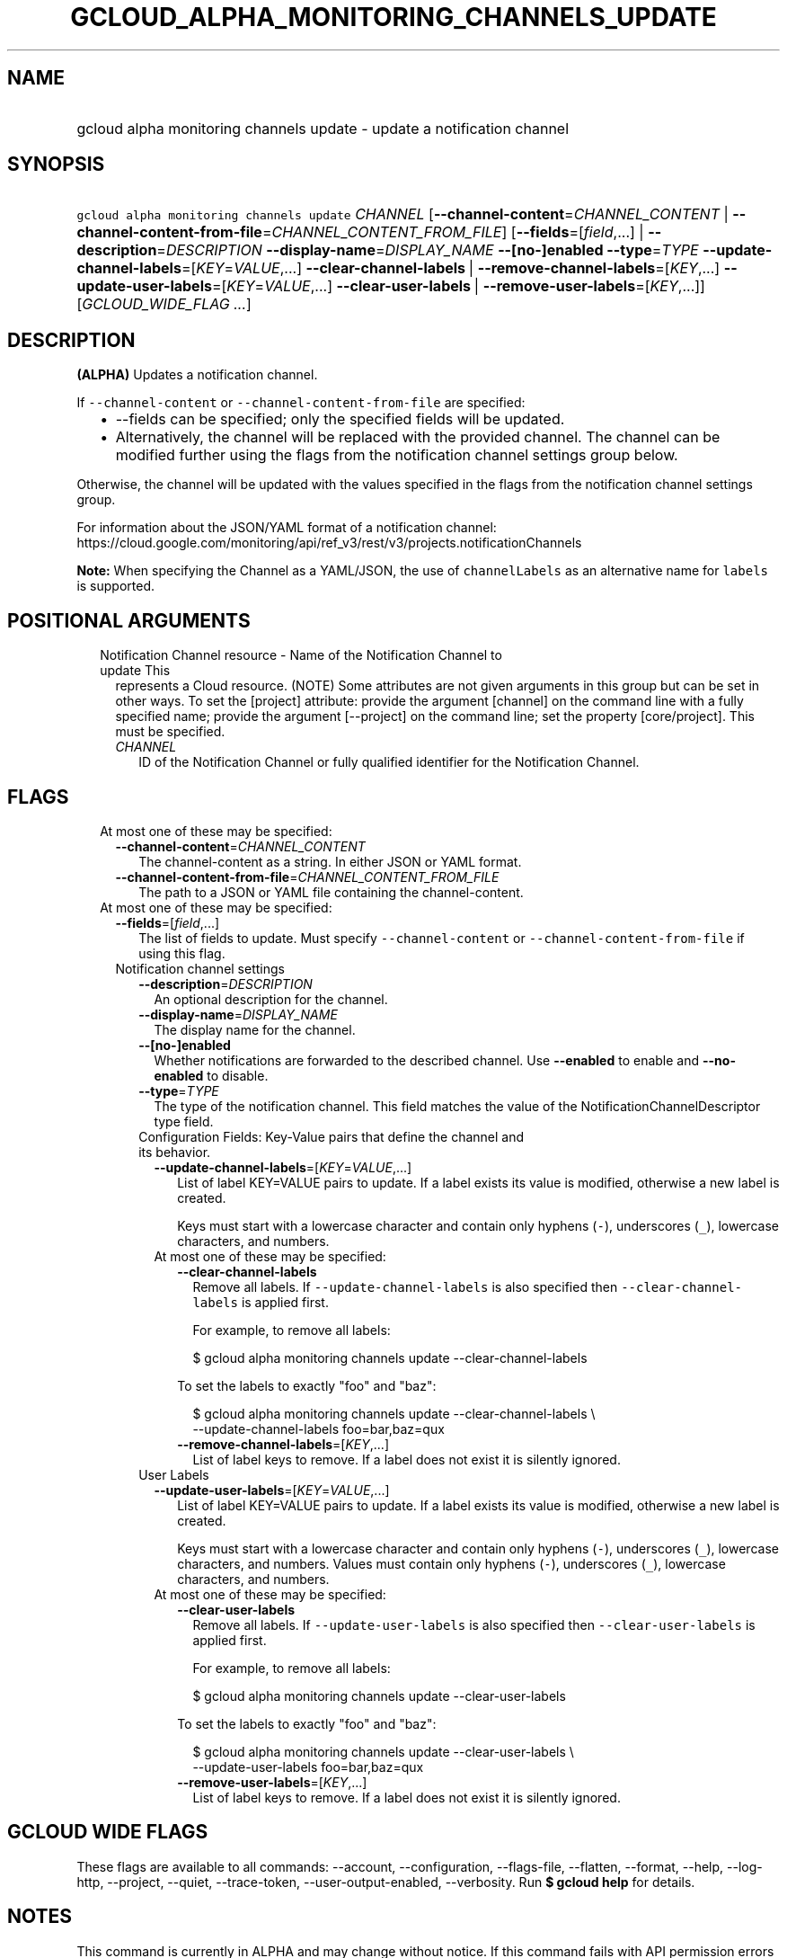 
.TH "GCLOUD_ALPHA_MONITORING_CHANNELS_UPDATE" 1



.SH "NAME"
.HP
gcloud alpha monitoring channels update \- update a notification channel



.SH "SYNOPSIS"
.HP
\f5gcloud alpha monitoring channels update\fR \fICHANNEL\fR [\fB\-\-channel\-content\fR=\fICHANNEL_CONTENT\fR\ |\ \fB\-\-channel\-content\-from\-file\fR=\fICHANNEL_CONTENT_FROM_FILE\fR] [\fB\-\-fields\fR=[\fIfield\fR,...]\ |\ \fB\-\-description\fR=\fIDESCRIPTION\fR\ \fB\-\-display\-name\fR=\fIDISPLAY_NAME\fR\ \fB\-\-[no\-]enabled\fR\ \fB\-\-type\fR=\fITYPE\fR\ \fB\-\-update\-channel\-labels\fR=[\fIKEY\fR=\fIVALUE\fR,...]\ \fB\-\-clear\-channel\-labels\fR\ |\ \fB\-\-remove\-channel\-labels\fR=[\fIKEY\fR,...]\ \fB\-\-update\-user\-labels\fR=[\fIKEY\fR=\fIVALUE\fR,...]\ \fB\-\-clear\-user\-labels\fR\ |\ \fB\-\-remove\-user\-labels\fR=[\fIKEY\fR,...]] [\fIGCLOUD_WIDE_FLAG\ ...\fR]



.SH "DESCRIPTION"

\fB(ALPHA)\fR Updates a notification channel.

If \f5\-\-channel\-content\fR or \f5\-\-channel\-content\-from\-file\fR are
specified:

.RS 2m
.IP "\(bu" 2m
\-\-fields can be specified; only the specified fields will be updated.
.IP "\(bu" 2m
Alternatively, the channel will be replaced with the provided channel. The
channel can be modified further using the flags from the notification channel
settings group below.
.RE
.sp

Otherwise, the channel will be updated with the values specified in the flags
from the notification channel settings group.

For information about the JSON/YAML format of a notification channel:
https://cloud.google.com/monitoring/api/ref_v3/rest/v3/projects.notificationChannels

\fBNote:\fR When specifying the Channel as a YAML/JSON, the use of
\f5channelLabels\fR as an alternative name for \f5labels\fR is supported.



.SH "POSITIONAL ARGUMENTS"

.RS 2m
.TP 2m

Notification Channel resource \- Name of the Notification Channel to update This
represents a Cloud resource. (NOTE) Some attributes are not given arguments in
this group but can be set in other ways. To set the [project] attribute: provide
the argument [channel] on the command line with a fully specified name; provide
the argument [\-\-project] on the command line; set the property [core/project].
This must be specified.

.RS 2m
.TP 2m
\fICHANNEL\fR
ID of the Notification Channel or fully qualified identifier for the
Notification Channel.


.RE
.RE
.sp

.SH "FLAGS"

.RS 2m
.TP 2m

At most one of these may be specified:

.RS 2m
.TP 2m
\fB\-\-channel\-content\fR=\fICHANNEL_CONTENT\fR
The channel\-content as a string. In either JSON or YAML format.

.TP 2m
\fB\-\-channel\-content\-from\-file\fR=\fICHANNEL_CONTENT_FROM_FILE\fR
The path to a JSON or YAML file containing the channel\-content.

.RE
.sp
.TP 2m

At most one of these may be specified:

.RS 2m
.TP 2m
\fB\-\-fields\fR=[\fIfield\fR,...]
The list of fields to update. Must specify \f5\-\-channel\-content\fR or
\f5\-\-channel\-content\-from\-file\fR if using this flag.

.TP 2m

Notification channel settings

.RS 2m
.TP 2m
\fB\-\-description\fR=\fIDESCRIPTION\fR
An optional description for the channel.

.TP 2m
\fB\-\-display\-name\fR=\fIDISPLAY_NAME\fR
The display name for the channel.

.TP 2m
\fB\-\-[no\-]enabled\fR
Whether notifications are forwarded to the described channel. Use
\fB\-\-enabled\fR to enable and \fB\-\-no\-enabled\fR to disable.

.TP 2m
\fB\-\-type\fR=\fITYPE\fR
The type of the notification channel. This field matches the value of the
NotificationChannelDescriptor type field.

.TP 2m

Configuration Fields: Key\-Value pairs that define the channel and its behavior.

.RS 2m
.TP 2m
\fB\-\-update\-channel\-labels\fR=[\fIKEY\fR=\fIVALUE\fR,...]
List of label KEY=VALUE pairs to update. If a label exists its value is
modified, otherwise a new label is created.

Keys must start with a lowercase character and contain only hyphens (\f5\-\fR),
underscores (\f5_\fR), lowercase characters, and numbers.

.TP 2m

At most one of these may be specified:

.RS 2m
.TP 2m
\fB\-\-clear\-channel\-labels\fR
Remove all labels. If \f5\-\-update\-channel\-labels\fR is also specified then
\f5\-\-clear\-channel\-labels\fR is applied first.

For example, to remove all labels:

.RS 2m
$ gcloud alpha monitoring channels update \-\-clear\-channel\-labels
.RE

To set the labels to exactly "foo" and "baz":

.RS 2m
$ gcloud alpha monitoring channels update \-\-clear\-channel\-labels \e
  \-\-update\-channel\-labels foo=bar,baz=qux
.RE

.TP 2m
\fB\-\-remove\-channel\-labels\fR=[\fIKEY\fR,...]
List of label keys to remove. If a label does not exist it is silently ignored.

.RE
.RE
.sp
.TP 2m

User Labels

.RS 2m
.TP 2m
\fB\-\-update\-user\-labels\fR=[\fIKEY\fR=\fIVALUE\fR,...]
List of label KEY=VALUE pairs to update. If a label exists its value is
modified, otherwise a new label is created.

Keys must start with a lowercase character and contain only hyphens (\f5\-\fR),
underscores (\f5_\fR), lowercase characters, and numbers. Values must contain
only hyphens (\f5\-\fR), underscores (\f5_\fR), lowercase characters, and
numbers.

.TP 2m

At most one of these may be specified:

.RS 2m
.TP 2m
\fB\-\-clear\-user\-labels\fR
Remove all labels. If \f5\-\-update\-user\-labels\fR is also specified then
\f5\-\-clear\-user\-labels\fR is applied first.

For example, to remove all labels:

.RS 2m
$ gcloud alpha monitoring channels update \-\-clear\-user\-labels
.RE

To set the labels to exactly "foo" and "baz":

.RS 2m
$ gcloud alpha monitoring channels update \-\-clear\-user\-labels \e
  \-\-update\-user\-labels foo=bar,baz=qux
.RE

.TP 2m
\fB\-\-remove\-user\-labels\fR=[\fIKEY\fR,...]
List of label keys to remove. If a label does not exist it is silently ignored.


.RE
.RE
.RE
.RE
.RE
.sp

.SH "GCLOUD WIDE FLAGS"

These flags are available to all commands: \-\-account, \-\-configuration,
\-\-flags\-file, \-\-flatten, \-\-format, \-\-help, \-\-log\-http, \-\-project,
\-\-quiet, \-\-trace\-token, \-\-user\-output\-enabled, \-\-verbosity. Run \fB$
gcloud help\fR for details.



.SH "NOTES"

This command is currently in ALPHA and may change without notice. If this
command fails with API permission errors despite specifying the right project,
you will have to apply for early access and have your projects registered on the
API whitelist to use it. To do so, contact Support at
https://cloud.google.com/support/.

